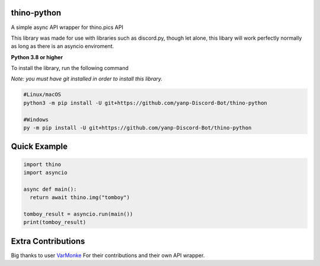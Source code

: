 thino-python
-------------
A simple async API wrapper for thino.pics API


This library was made for use with libraries such as discord.py, though let alone, this libary will work perfectly normally as long as there is an asyncio enviroment.

**Python 3.8 or higher**

To install the library, run the following command

*Note: you must have git installed in order to install this library.*

.. code:: sh

  #Linux/macOS
  python3 -m pip install -U git+https://github.com/yanp-Discord-Bot/thino-python
  
  #Windows
  py -m pip install -U git+https://github.com/yanp-Discord-Bot/thino-python
  
Quick Example
-------------
  
.. code:: py
  
  import thino
  import asyncio
  
  async def main():
    return await thino.img("tomboy")

  tomboy_result = asyncio.run(main())
  print(tomboy_result)
  
  
Extra Contributions
--------------------
Big thanks to user `VarMonke <https://github.com/VarMonke/>`_ For their contributions and their own API wrapper.
